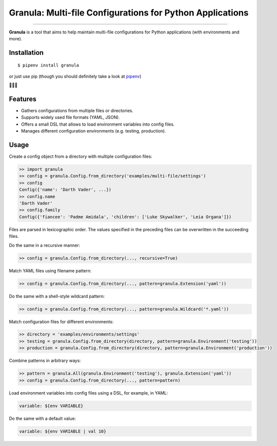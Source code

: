 Granula: Multi-file Configurations for Python Applications
==============================================

.. image:: https://img.shields.io/pypi/v/granula.svg
    :target: https://pypi.python.org/pypi/granula
    :alt: Package version

.. image:: https://img.shields.io/pypi/l/granula.svg
    :target: https://pypi.python.org/pypi/granula
    :alt: Package license

.. image:: https://img.shields.io/pypi/pyversions/granula.svg
    :target: https://pypi.python.org/pypi/granula
    :alt: Python versions

.. image:: https://travis-ci.org/chomechome/granula.svg?branch=master
    :target: https://travis-ci.org/chomechome/granula
    :alt: TravisCI status

.. image:: https://codecov.io/github/chomechome/granula/coverage.svg?branch=master
    :target: https://codecov.io/github/chomechome/granula
    :alt: Code coverage

---------------

**Granula** is a tool that aims to help maintain multi-file configurations for
Python applications (with environments and more).

Installation
------------

::

    $ pipenv install granula

or just use pip (though you should definitely take a look at `pipenv <https://pipenv.readthedocs.io/en/latest/>`_)

🌈🌈🌈

Features
----------

- Gathers configurations from multiple files or directories.
- Supports widely used file formats (YAML, JSON).
- Offers a small DSL that allows to load environment variables into config files.
- Manages different configuration environments (e.g. testing, production).

Usage
-------

Create a config object from a directory with multiple configuration files:

.. code-block:: python

    >> import granula
    >> config = granula.Config.from_directory('examples/multi-file/settings')
    >> config
    Config({'name': 'Darth Vader', ...})
    >> config.name
    'Darth Vader'
    >> config.family
    Config({'fiancee': 'Padme Amidala', 'children': ['Luke Skywalker', 'Leia Organa']})

Files are parsed in lexicographic order. The values specified in the preceding files can be overwritten in the succeeding files.

Do the same in a recursive manner:

.. code-block:: python

    >> config = granula.Config.from_directory(..., recursive=True)

Match YAML files using filename pattern:

.. code-block:: python

    >> config = granula.Config.from_directory(..., pattern=granula.Extension('yaml'))

Do the same with a shell-style wildcard pattern:

.. code-block:: python

    >> config = granula.Config.from_directory(..., pattern=granula.Wildcard('*.yaml'))

Match configuration files for different environments:

.. code-block:: python

    >> directory = 'examples/environments/settings'
    >> testing = granula.Config.from_directory(directory, pattern=granula.Environment('testing'))
    >> production = granula.Config.from_directory(directory, pattern=granula.Environment('production'))

Combine patterns in arbitrary ways:

.. code-block:: python

    >> pattern = granula.All(granula.Environment('testing'), granula.Extension('yaml'))
    >> config = granula.Config.from_directory(..., pattern=pattern)

Load environment variables into config files using a DSL, for example, in YAML:

.. code-block::

    variable: ${env VARIABLE}

Do the same with a default value:

.. code-block::

    variable: ${env VARIABLE | val 10}
